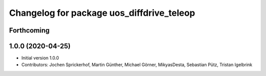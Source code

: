 ^^^^^^^^^^^^^^^^^^^^^^^^^^^^^^^^^^^^^^^^^^
Changelog for package uos_diffdrive_teleop
^^^^^^^^^^^^^^^^^^^^^^^^^^^^^^^^^^^^^^^^^^

Forthcoming
-----------

1.0.0 (2020-04-25)
------------------
* Initial version 1.0.0
* Contributors: Jochen Sprickerhof, Martin Günther, Michael Görner, MikyasDesta, Sebastian Pütz, Tristan Igelbrink
